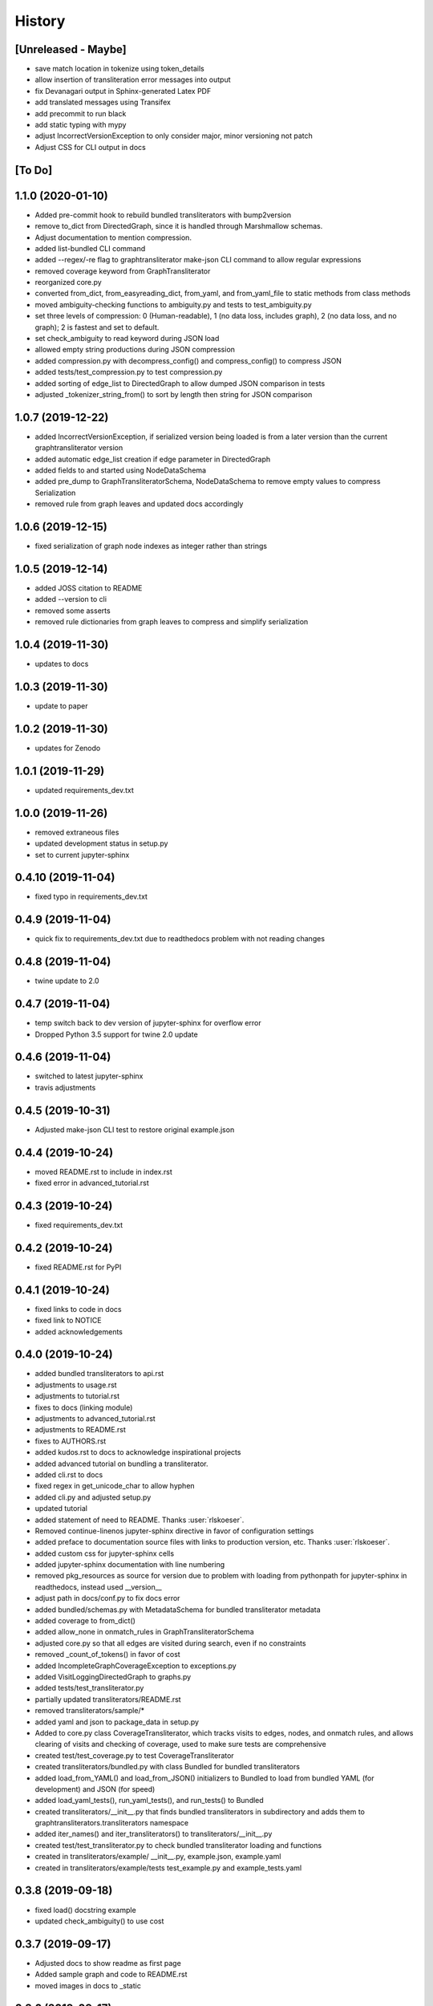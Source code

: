 =======
History
=======

[Unreleased - Maybe]
--------------------
* save match location in tokenize using token_details
* allow insertion of transliteration error messages into output
* fix Devanagari output in Sphinx-generated Latex PDF
* add translated messages using Transifex
* add precommit to run black
* add static typing with mypy
* adjust IncorrectVersionException to only consider major, minor versioning not patch
* Adjust CSS for CLI output in docs

[To Do]
-------

1.1.0 (2020-01-10)
------------------
* Added pre-commit hook to rebuild bundled transliterators with bump2version
* remove to_dict from DirectedGraph, since it is handled through Marshmallow schemas.
* Adjust documentation to mention compression.
* added list-bundled CLI command
* added --regex/-re flag to graphtransliterator make-json CLI command to allow regular
  expressions
* removed coverage keyword from GraphTransliterator
* reorganized core.py
* converted from_dict, from_easyreading_dict, from_yaml, and from_yaml_file to static
  methods from class methods
* moved ambiguity-checking functions to ambiguity.py and tests to test_ambiguity.py
* set three levels of compression: 0 (Human-readable), 1 (no data loss, includes graph),
  2 (no data loss, and no graph); 2 is fastest and set to default.
* set check_ambiguity to read keyword during JSON load
* allowed empty string productions during JSON compression
* added compression.py with decompress_config() and compress_config() to compress JSON
* added tests/test_compression.py to test compression.py
* added sorting of edge_list to DirectedGraph to allow dumped JSON comparison in tests
* adjusted _tokenizer_string_from() to sort by length then string for JSON comparison

1.0.7 (2019-12-22)
------------------
* added IncorrectVersionException, if serialized version being
  loaded is from a later version than the current graphtransliterator
  version
* added automatic edge_list creation if edge parameter in DirectedGraph
* added fields to and started using NodeDataSchema
* added pre_dump to GraphTransliteratorSchema, NodeDataSchema to remove empty values
  to compress Serialization
* removed rule from graph leaves and updated docs accordingly

1.0.6 (2019-12-15)
------------------
* fixed serialization of graph node indexes as integer rather than strings

1.0.5 (2019-12-14)
------------------
* added JOSS citation to README
* added --version to cli
* removed some asserts
* removed rule dictionaries from graph leaves to compress and simplify serialization

1.0.4 (2019-11-30)
------------------
* updates to docs

1.0.3 (2019-11-30)
------------------
* update to paper

1.0.2 (2019-11-30)
------------------
* updates for Zenodo

1.0.1 (2019-11-29)
------------------
* updated requirements_dev.txt

1.0.0 (2019-11-26)
------------------
* removed extraneous files
* updated development status in setup.py
* set to current jupyter-sphinx

0.4.10 (2019-11-04)
-------------------
* fixed typo in requirements_dev.txt

0.4.9 (2019-11-04)
------------------
* quick fix to requirements_dev.txt due to readthedocs problem with not reading changes

0.4.8 (2019-11-04)
------------------
* twine update to 2.0

0.4.7 (2019-11-04)
------------------
* temp switch back to dev version of jupyter-sphinx for overflow error
* Dropped Python 3.5 support for twine 2.0 update

0.4.6 (2019-11-04)
------------------
* switched to latest jupyter-sphinx
* travis adjustments

0.4.5 (2019-10-31)
------------------
* Adjusted make-json CLI test to restore original example.json

0.4.4 (2019-10-24)
------------------
* moved README.rst to include in index.rst
* fixed error in advanced_tutorial.rst

0.4.3 (2019-10-24)
------------------
* fixed requirements_dev.txt

0.4.2 (2019-10-24)
------------------
* fixed README.rst for PyPI

0.4.1 (2019-10-24)
------------------
* fixed links to code in docs
* fixed link to NOTICE
* added acknowledgements

0.4.0 (2019-10-24)
------------------
* added bundled transliterators to api.rst
* adjustments to usage.rst
* adjustments to tutorial.rst
* fixes to docs (linking module)
* adjustments to advanced_tutorial.rst
* adjustments to README.rst
* fixes to AUTHORS.rst
* added kudos.rst to docs to acknowledge inspirational projects
* added advanced tutorial on bundling a transliterator.
* added cli.rst to docs
* fixed regex in get_unicode_char to allow hyphen
* added cli.py and adjusted setup.py
* updated tutorial
* added statement of need to README. Thanks :user:`rlskoeser`.
* Removed continue-linenos jupyter-sphinx directive in favor of configuration settings
* added preface to documentation source files with links to production version, etc.
  Thanks :user:`rlskoeser`.
* added custom css for jupyter-sphinx cells
* added jupyter-sphinx documentation with line numbering
* removed pkg_resources as source for version due to problem with loading from
  pythonpath for jupyter-sphinx in readthedocs, instead used __version__
* adjust path in docs/conf.py to fix docs error
* added bundled/schemas.py with MetadataSchema for bundled transliterator metadata
* added coverage to from_dict()
* added allow_none in onmatch_rules in GraphTransliteratorSchema
* adjusted core.py so that all edges are visited during search, even if no constraints
* removed _count_of_tokens() in favor of cost
* added IncompleteGraphCoverageException to exceptions.py
* added VisitLoggingDirectedGraph to graphs.py
* added tests/test_transliterator.py
* partially updated transliterators/README.rst
* removed transliterators/sample/*
* added yaml and json to package_data in setup.py
* Added to core.py class CoverageTransliterator, which tracks visits to
  edges, nodes, and onmatch rules, and allows clearing of visits and checking of
  coverage, used to make sure tests are comprehensive
* created test/test_coverage.py to test CoverageTransliterator
* created transliterators/bundled.py with class Bundled for bundled transliterators
* added load_from_YAML() and load_from_JSON() initializers to Bundled to load from
  bundled YAML (for development) and JSON (for speed)
* added load_yaml_tests(), run_yaml_tests(), and run_tests() to Bundled
* created transliterators/__init__.py that finds bundled transliterators in subdirectory
  and adds them to  graphtransliterators.transliterators namespace
* added iter_names() and iter_transliterators() to transliterators/__init__.py
* created test/test_transliterator.py to check bundled transliterator loading and
  functions
* created in transliterators/example/ __init__.py, example.json, example.yaml
* created in transliterators/example/tests test_example.py and example_tests.yaml

0.3.8 (2019-09-18)
------------------
* fixed load() docstring example
* updated check_ambiguity() to use cost


0.3.7 (2019-09-17)
------------------
* Adjusted docs to show readme as first page
* Added sample graph and code to README.rst
* moved images in docs to _static

0.3.6 (2019-09-17)
------------------
* adjusted installation.rst renaming libraries to modules
* updated paper and bibliography.

0.3.5 (2019-09-15)
------------------
* flake8 fix for core.py
* fixed bug in schemas.py whereby, during load(), DirectedGraphSchema() was modifying
  input settings
* added tests for modifications to settings by load()
* adjusted DirectedGraphSchema to allow for compacted transliteration rule settings
* adjusted GraphTransliteratorSchema to allow for compacted settings
* added tests to confirm all optional fields passed to load() are really optional
* added ValidationError if onmatch_rules_lookup present without onmatch_rules
* adjusted DirectedGraphSchema edge definition to remove str if loading from JSON
* added more rigorous schema definitions for edge_list and node in DirectedGraphSchema
* fixed flake8 warning in graphs.py
* adjusted docstrings in core.py for dump(), dumps(), load(), and loads()

0.3.4 (2019-09-15)
------------------
* added sphinx-issues and settings to requirements_dev.txt, docs/conf.py
* added .readthedocs.yml configuration file to accommodate sphinx-issues
* removed history from setup.py due to sphinx-issues
* fixed GraphTransliteratorException import in __init__.py
* added docs/_static directory
* fixed emphasis error and duplicate object description in docs/usages.rst
* fixed docstring in core.py
* added python versions badge to README.rst (:issue:`openjournals/joss-reviews#1717`).
  Thanks :user:`vc1492a`.
* added NOTICE listing licenses of open-source text and code
* added Dependencies information to docs/install.rst
  (:issue:`openjournals/joss-reviews#1717`). Thanks :user:`vc1492a`.
* updated AUTHORS.rst
* minor updates to README.rst

0.3.3 (2019-09-14)
------------------
* fixed missing marshmallow dependency (:pr:`47`). Thanks :user:`vc1492a`.
* removed unused code from test (:pr:`47`). Thanks :user:`vc1492a`.
* removed cerberus dependency

0.3.2 (2019-08-30)
------------------
* fixed error in README.rst

0.3.1 (2019-08-29)
------------------
* adjustments to README.rst
* cleanup in initialize.py and core.py
* fix to docs/api.rst
* adjusted setup.cfg for bumpversion of core.py
* adjusted requirements.txt
* removed note about namedtuple in dump docs
* adjusted docs (api.rst, etc.)

0.3.0 (2019-08-23)
-------------------
* Removed _tokens_of() from init
* Removed serialize()
* Added load() to GraphTransliterator, without ambiguity checking
* Added dump() and dumps() to GraphTransliterator to export configuration
* renamed _tokenizer_from() to _tokenizer_pattern_from(), and so that regex is compiled
  on load and passed as pattern string (tokenizer_pattern)
* added settings parameters to DirectedGraph
* added OnMatchRule as namedtuple for consistency
* added new GraphTransliterator.from_dict(), which validates from_yaml()
* renamed GraphTransliterator.from_dict() to GraphTransliterator.from_easyreading_dict()
* added schemas.py
* removed validate.py
* removed cerberus and added marshmallow to validate.py
* adjusted tests
* Removed check_settings parameter

0.2.14 (2019-08-15)
-------------------
* minor code cleanup
* removed yaml from validate.py

0.2.13 (2019-08-03)
-------------------
* changed setup.cfg for double quotes in bumpversion due to Black formatting of setup.py
* added version test

0.2.12 (2019-08-03)
-------------------
* fixed version error in setup.py

0.2.11 (2019-08-03)
-------------------
* travis issue

0.2.10 (2019-08-03)
-------------------
* fixed test for version not working on travis

0.2.9 (2019-08-03)
------------------
* Used Black code formatter
* Adjusted tox.ini, contributing.rst
* Set development status to Beta in setup.py
* Added black badge to README.rst
* Fixed comments and minor changes in initialize.py

0.2.8 (2019-07-30)
------------------
* Fixed ambiguity check if no rules present
* Updates to README.rst

0.2.7 (2019-07-28)
-----------------------
* Modified docs/conf.py
* Modified equation in docs/usage.rst and paper/paper.md to fix doc build

0.2.6 (2019-07-28)
------------------
* Fixes to README.rst, usage.rst, paper.md, and tutorial.rst
* Modifications to core.py documentation

0.2.5 (2019-07-24)
------------------
* Fixes to HISTORY.rst and README.rst
* 100% test coverage.
* Added draft of paper.
* Added graphtransliterator_version to serialize().

0.2.4 (2019-07-23)
------------------
* minor changes to readme

0.2.3 (2019-07-23)
------------------
* added xenial to travis.yml

0.2.2 (2019-07-23)
------------------
* added CI

0.2.1 (2019-07-23)
------------------
* fixed HISTORY.rst for PyPI

0.2.0 (2019-07-23)
------------------
* Fixed  module naming in docs using __module__.
* Converted DirectedGraph nodes to a list.
* Added Code of Conduct.
* Added GraphTransliterator class.
* Updated module dependencies.
* Added requirements.txt
* Added check_settings parameter to skip validating settings.
* Added tests for ambiguity and `check_ambiguity` parameter.
* Changed name to Graph Transliterator in docs.
* Created core.py, validate.py, process.py,  rules.py, initialize.py,
  exceptions.py, graphs.py
* Added ignore_errors property and setter for transliteration
  exceptions (UnrecognizableInputToken, NoMatchingTransliterationRule)
* Added logging to graphtransliterator
* Added positive cost function based on number of matched tokens in rule
* added metadata field
* added documentation

0.1.1 (2019-05-30)
------------------
* Adjusted copyright in docs.
* Removed  Python 2 support.

0.1.0 (2019-05-30)
------------------
* First release on PyPI.
